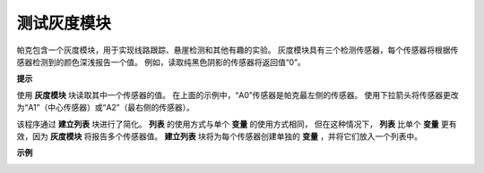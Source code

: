 测试灰度模块
==============================

帕克包含一个灰度模块，用于实现线路跟踪、悬崖检测和其他有趣的实验。 灰度模块具有三个检测传感器，每个传感器将根据传感器检测到的颜色深浅报告一个值。 例如，读取纯黑色阴影的传感器将返回值“0”。

**提示**

.. image:: img/block/sp210512_115406.png

使用 **灰度模块** 块读取其中一个传感器的值。 在上面的示例中，“A0”传感器是帕克最左侧的传感器。 使用下拉箭头将传感器更改为“A1”（中心传感器）或“A2”（最右侧的传感器）。

.. image:: img/block/sp210512_120023.png

该程序通过 **建立列表** 块进行了简化。
**列表** 的使用方式与单个 **变量** 的使用方式相同，
但在这种情况下， **列表** 比单个 **变量** 更有效，因为 **灰度模块** 将报告多个传感器值。
**建立列表** 块将为每个传感器创建单独的 **变量** ，并将它们放入一个列表中。

**示例**

.. image:: img/block/sp210512_120508.png